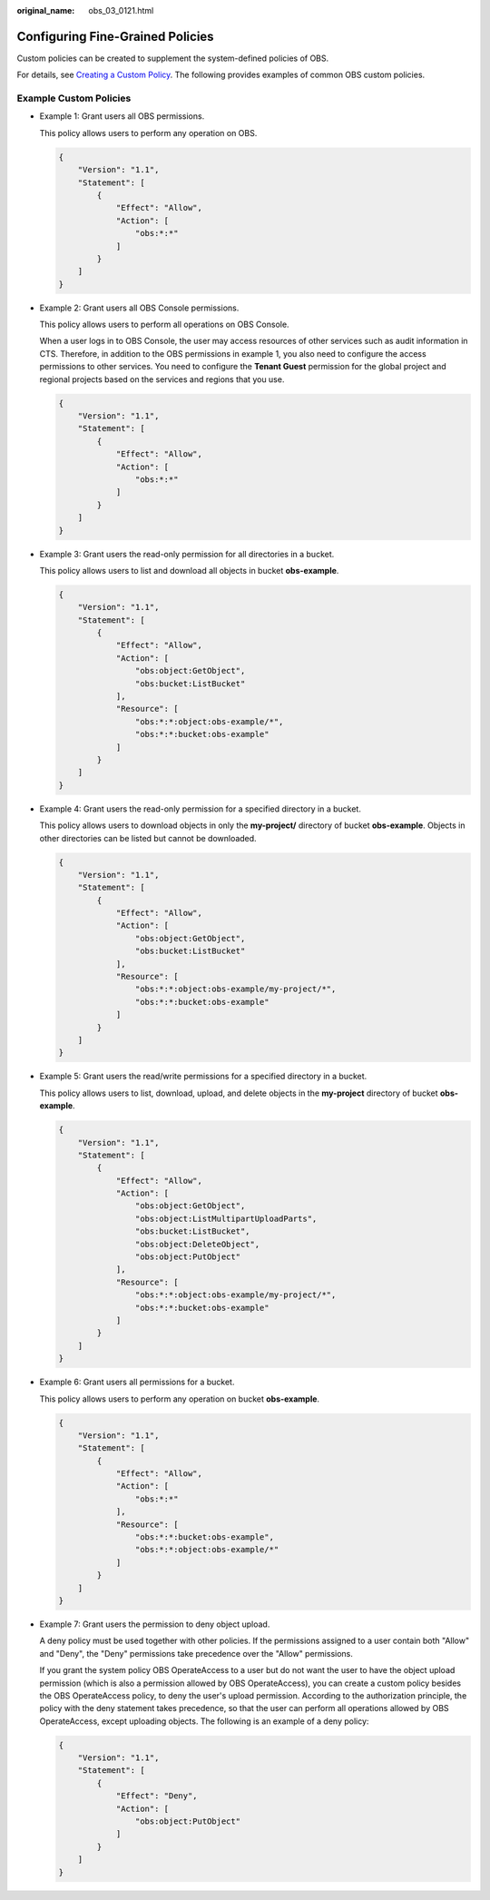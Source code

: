 :original_name: obs_03_0121.html

.. _obs_03_0121:

Configuring Fine-Grained Policies
=================================

Custom policies can be created to supplement the system-defined policies of OBS.

For details, see `Creating a Custom Policy <https://docs.otc.t-systems.com/identity-access-management/umn/user_guide/fine-grained_policy_management/creating_a_custom_policy.html>`__. The following provides examples of common OBS custom policies.

Example Custom Policies
-----------------------

-  Example 1: Grant users all OBS permissions.

   This policy allows users to perform any operation on OBS.

   .. code-block::

      {
          "Version": "1.1",
          "Statement": [
              {
                  "Effect": "Allow",
                  "Action": [
                      "obs:*:*"
                  ]
              }
          ]
      }

-  Example 2: Grant users all OBS Console permissions.

   This policy allows users to perform all operations on OBS Console.

   When a user logs in to OBS Console, the user may access resources of other services such as audit information in CTS. Therefore, in addition to the OBS permissions in example 1, you also need to configure the access permissions to other services. You need to configure the **Tenant Guest** permission for the global project and regional projects based on the services and regions that you use.

   .. code-block::

      {
          "Version": "1.1",
          "Statement": [
              {
                  "Effect": "Allow",
                  "Action": [
                      "obs:*:*"
                  ]
              }
          ]
      }

-  Example 3: Grant users the read-only permission for all directories in a bucket.

   This policy allows users to list and download all objects in bucket **obs-example**.

   .. code-block::

      {
          "Version": "1.1",
          "Statement": [
              {
                  "Effect": "Allow",
                  "Action": [
                      "obs:object:GetObject",
                      "obs:bucket:ListBucket"
                  ],
                  "Resource": [
                      "obs:*:*:object:obs-example/*",
                      "obs:*:*:bucket:obs-example"
                  ]
              }
          ]
      }

-  Example 4: Grant users the read-only permission for a specified directory in a bucket.

   This policy allows users to download objects in only the **my-project/** directory of bucket **obs-example**. Objects in other directories can be listed but cannot be downloaded.

   .. code-block::

      {
          "Version": "1.1",
          "Statement": [
              {
                  "Effect": "Allow",
                  "Action": [
                      "obs:object:GetObject",
                      "obs:bucket:ListBucket"
                  ],
                  "Resource": [
                      "obs:*:*:object:obs-example/my-project/*",
                      "obs:*:*:bucket:obs-example"
                  ]
              }
          ]
      }

-  Example 5: Grant users the read/write permissions for a specified directory in a bucket.

   This policy allows users to list, download, upload, and delete objects in the **my-project** directory of bucket **obs-example**.

   .. code-block::

      {
          "Version": "1.1",
          "Statement": [
              {
                  "Effect": "Allow",
                  "Action": [
                      "obs:object:GetObject",
                      "obs:object:ListMultipartUploadParts",
                      "obs:bucket:ListBucket",
                      "obs:object:DeleteObject",
                      "obs:object:PutObject"
                  ],
                  "Resource": [
                      "obs:*:*:object:obs-example/my-project/*",
                      "obs:*:*:bucket:obs-example"
                  ]
              }
          ]
      }

-  Example 6: Grant users all permissions for a bucket.

   This policy allows users to perform any operation on bucket **obs-example**.

   .. code-block::

      {
          "Version": "1.1",
          "Statement": [
              {
                  "Effect": "Allow",
                  "Action": [
                      "obs:*:*"
                  ],
                  "Resource": [
                      "obs:*:*:bucket:obs-example",
                      "obs:*:*:object:obs-example/*"
                  ]
              }
          ]
      }

-  Example 7: Grant users the permission to deny object upload.

   A deny policy must be used together with other policies. If the permissions assigned to a user contain both "Allow" and "Deny", the "Deny" permissions take precedence over the "Allow" permissions.

   If you grant the system policy OBS OperateAccess to a user but do not want the user to have the object upload permission (which is also a permission allowed by OBS OperateAccess), you can create a custom policy besides the OBS OperateAccess policy, to deny the user's upload permission. According to the authorization principle, the policy with the deny statement takes precedence, so that the user can perform all operations allowed by OBS OperateAccess, except uploading objects. The following is an example of a deny policy:

   .. code-block::

      {
          "Version": "1.1",
          "Statement": [
              {
                  "Effect": "Deny",
                  "Action": [
                      "obs:object:PutObject"
                  ]
              }
          ]
      }
